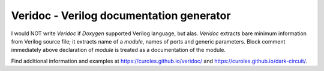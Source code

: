 Veridoc - Verilog documentation generator
=========================================

I would NOT write *Veridoc* if *Doxygen* supported Verilog language, but alas.
*Veridoc* extracts bare minimum information from Verilog source file;
it extracts name of a *module*, names of ports and generic parameters.
Block comment immediately above declaration of *module* is treated
as a documentation of the module.

Find additional information and examples at https://curoles.github.io/veridoc/ and
https://curoles.github.io/dark-circuit/.

